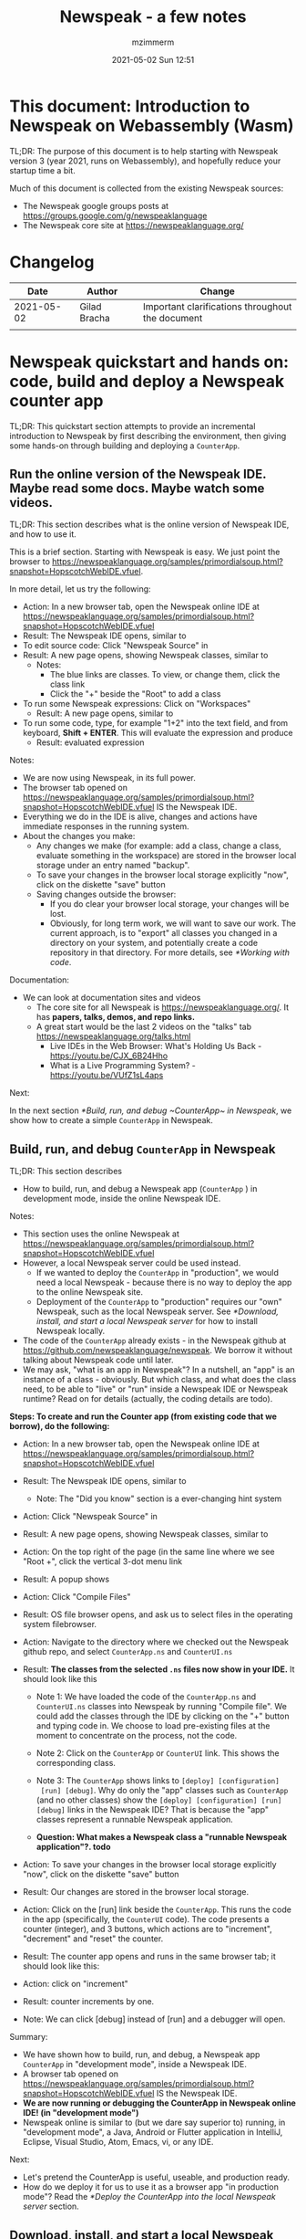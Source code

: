 #+STARTUP: showall
#+STARTUP: hidestars
#+OPTIONS: H:5 num:t tags:t toc:t timestamps:t
#+LAYOUT: post
#+AUTHOR: mzimmerm
#+DATE: 2021-05-02 Sun 12:51
#+TITLE: Newspeak - a few notes
#+DESCRIPTION: Running, not yet published notes on Newspeak
#+TAGS: newspeak programming
#+CATEGORIES: category-newspeak category-blog category-programming

* This document: Introduction to Newspeak on Webassembly (Wasm)

TL;DR: The purpose of this document is to help starting with Newspeak version 3 (year 2021, runs on Webassembly), and hopefully reduce your startup time a bit.

Much of this document is collected from the existing Newspeak sources:

- The Newspeak google groups posts at https://groups.google.com/g/newspeaklanguage
- The Newspeak core site at https://newspeaklanguage.org/


* Changelog

|       Date |   | Author       |   | Change                                           |
|------------+---+--------------+---+--------------------------------------------------|
| 2021-05-02 |   | Gilad Bracha |   | Important clarifications throughout the document |
|            |   |              |   |                                                  |

  
* Newspeak quickstart and hands on: code, build and deploy a Newspeak counter app

TL;DR: This quickstart section attempts to provide an incremental introduction to Newspeak by first describing the environment, then giving some hands-on through building and deploying a ~CounterApp~.

** Run the online version of the Newspeak IDE. Maybe read some docs. Maybe watch some videos. 

TL;DR: This section describes what is the online version of Newspeak IDE, and how to use it.

This is a brief section. Starting with Newspeak is easy. We just point the browser to https://newspeaklanguage.org/samples/primordialsoup.html?snapshot=HopscotchWebIDE.vfuel.

In more detail, let us try the following:

- Action: In a new browser tab, open the Newspeak online IDE at https://newspeaklanguage.org/samples/primordialsoup.html?snapshot=HopscotchWebIDE.vfuel
- Result: The Newspeak IDE opens, similar to [[file:img/newspeak---a-few-notes.org-newspeak-ide-start.png]]
- To edit source code: Click "Newspeak Source" in [[file:img/newspeak---a-few-notes.org-go-to-newspeak-source.png]]
- Result: A new page opens, showing Newspeak classes, similar to [[file:img/newspeak---a-few-notes.org-newspeak-source.png]]
  - Notes:
    - The blue links are classes. To view, or change them, click the class link 
    - Click the "+" beside the "Root" to add a class

- To run some Newspeak expressions: Click on "Workspaces"
  - Result: A new page opens, similar to [[file:img/newspeak---a-few-notes.org-workspaces.png]]
- To run some code, type, for example "1+2" into the text field, and from keyboard, *Shift + ENTER*. This will evaluate the expression and produce
  - Result: evaluated expression
    [[file:img/newspeak---a-few-notes.org-workspaces-expression.png]]

Notes:

- We are now using Newspeak, in its full power.
- The browser tab opened on https://newspeaklanguage.org/samples/primordialsoup.html?snapshot=HopscotchWebIDE.vfuel IS the Newspeak IDE.
- Everything we do in the IDE is alive, changes and actions have immediate responses in the running system.
- About the changes you make:
  - Any changes we make (for example: add a class, change a class,
    evaluate something in the workspace) are stored in the browser
    local storage under an entry named "backup".
  - To save your changes in the browser local storage explicitly "now", click on the diskette "save" button [[file:img/newspeak---a-few-notes.org-save-button.png]]
  - Saving changes outside the browser:
    - If you do clear your browser local storage, your changes will be lost.
    - Obviously, for long term work, we will want to save our work. The current approach, is to "export" all classes you changed in a directory on your system, and potentially create a code repository in that directory. For more details, see [[*Working with code]]. 

Documentation:

- We can look at documentation sites and videos
  - The core site for all Newspeak is https://newspeaklanguage.org/. It has *papers, talks, demos, and repo links.*
  - A great start would be the last 2 videos on the "talks" tab https://newspeaklanguage.org/talks.html
    - Live IDEs in the Web Browser: What's Holding Us Back - https://youtu.be/CJX_6B24Hho
    - What is a Live Programming System? - https://youtu.be/VUfZ1sL4aps

Next:

In the next section [[*Build, run, and debug ~CounterApp~ in Newspeak]], we show how to create a simple ~CounterApp~ in Newspeak.

** Build, run, and debug ~CounterApp~ in Newspeak

TL;DR: This section describes 

- How to build, run, and debug a Newspeak app (~CounterApp~ ) in development mode, inside the online Newspeak IDE. 

Notes: 

- This section uses the online Newspeak at https://newspeaklanguage.org/samples/primordialsoup.html?snapshot=HopscotchWebIDE.vfuel
- However, a local Newspeak server could be used instead.
  - If we wanted to deploy the ~CounterApp~ in "production", we would need a local Newspeak - because there is no way to deploy the app to the online Newspeak site.
  - Deployment of the  ~CounterApp~ to "production" requires our "own" Newspeak, such as the local Newspeak server. See [[*Download, install, and start a local Newspeak server]] for how to install Newspeak locally.
- The code of the ~CounterApp~ already exists - in the Newspeak github at https://github.com/newspeaklanguage/newspeak. We borrow it without talking about Newspeak code until later.
- We may ask, "what is an app in Newspeak"? In a nutshell, an "app" is an instance of a class - obviously. But which class, and what does the class need, to be able to "live" or "run" inside a Newspeak IDE or Newspeak runtime? Read on for details (actually, the coding details are todo).

*Steps: To create and run the Counter app (from existing code that we borrow), do the following:*

- Action: In a new browser tab, open the Newspeak online IDE at https://newspeaklanguage.org/samples/primordialsoup.html?snapshot=HopscotchWebIDE.vfuel
- Result: The Newspeak IDE opens, similar to [[file:img/newspeak---a-few-notes.org-newspeak-ide-start.png]]
  - Note: The "Did you know" section is a ever-changing hint system
- Action: Click "Newspeak Source" in [[file:img/newspeak---a-few-notes.org-go-to-newspeak-source.png]] 
- Result: A new page opens, showing Newspeak classes, similar to [[file:img/newspeak---a-few-notes.org-newspeak-source.png]]

- Action: On the top right of the page (in the same line where we see
  "Root +", click the vertical 3-dot menu link [[file:img/newspeak---a-few-notes.org-3-vertical-dots.png]]
- Result: A popup  [[file:img/newspeak---a-few-notes.org-compile-files.png]] shows

- Action: Click "Compile Files" 
- Result: OS file browser opens, and ask us to select files in the operating system filebrowser. 
- Action: Navigate to the directory where we checked out the Newspeak github repo, and select ~CounterApp.ns~ and ~CounterUI.ns~
- Result: *The classes from the selected ~.ns~ files now show in your IDE.* It should look like this [[file:img/newspeak---a-few-notes.org-counter-classes.png]]
  - Note 1: We have loaded the code of the  ~CounterApp.ns~ and
    ~CounterUI.ns~ classes into Newspeak by running "Compile
    file". We could add the classes through the IDE by
    clicking on the "+" button
    [[file:img/newspeak---a-few-notes.org-root-plus-button.png]] and
    typing code in. We
    choose to load pre-existing files at the moment to concentrate on the process, not the code.
   
  - Note 2: Click on the ~CounterApp~ or ~CounterUI~ link. This shows the corresponding class. 
  - Note 3: The ~CounterApp~ shows links to ~[deploy] [configuration]
    [run] [debug]~. Why do only the "app" classes such as ~CounterApp~ (and no other classes) show the ~[deploy] [configuration] [run] [debug]~ links in the Newspeak IDE? That is because the "app" classes represent a runnable Newspeak application.
  - *Question: What makes a Newspeak class a "runnable Newspeak application"?. todo*
- Action: To save your changes in the browser local storage explicitly "now", click on the diskette "save" button [[file:img/newspeak---a-few-notes.org-save-button.png]]

- Result: Our changes are stored in the browser local storage.

- Action: Click on the [run] link beside the  ~CounterApp~. This runs the code in the app (specifically, the ~CounterUI~ code). The code presents a counter (integer), and 3 buttons, which actions are to "increment", "decrement" and "reset" the counter. 
- Result: The counter app opens and runs in the same browser tab; it should look like this:  [[file:img/newspeak---a-few-notes.org-counter-app-running.png]]
- Action: click on "increment"
- Result: counter increments by one.
- Note: We can click [debug] instead of [run] and a debugger will open.


Summary: 

- We have shown how to build, run, and debug, a Newspeak app ~CounterApp~ in "development mode", inside a Newspeak IDE. 
- A browser tab opened on https://newspeaklanguage.org/samples/primordialsoup.html?snapshot=HopscotchWebIDE.vfuel IS the Newspeak IDE.
- *We are now running or debugging the CounterApp in Newspeak online IDE! (in "development mode")* 
- Newspeak online is similar to (but we dare say superior to) running, in "development mode", a Java, Android or Flutter application in IntelliJ, Eclipse, Visual Studio, Atom, Emacs, vi, or any IDE.  

Next: 

- Let's pretend the CounterApp is useful, useable, and production ready.
- How do we deploy it for us to use it as a browser app "in production mode"? Read the [[*Deploy the CounterApp into the local Newspeak server]] section.

** Download, install, and start a local Newspeak server

TL;DR: This section describes:

- How to download, install, and start a *local Newspeak server*.
- Then pointing a browser to http://localhost:8080/primordialsoup.html?snapshot=HopscotchWebIDE.vfuel runs the local version of Newspeak IDE (in the browser)

Assumptions and notes: 

- If Python is installed on our system, running the serve.sh script that comes with
  the download will start a server. You can always start a server of
  your choice instead.
- We can potentially skip this section. However, if we want to deploy a Newspeak app such as the ~CounterApp~, this section is needed.  

*Steps: To download, install, and start using a local Newspeak server as IDE, do the following:*

- Action: Go to https://newspeaklanguage.org/downloads.html
- Result: Opens the download page 
- Action: Click on "For all platforms", download and unzip https://github.com/newspeaklanguage/newspeaklanguage.github.io/raw/master/servable.zip to the directory from which you want to serve, for example ~$HOME/software/newspeak/my-serve-http~
- Result: Files extracted in directory ~$HOME/software/newspeak/my-serve-http/servable~
  - Note:   The file ~$HOME/software/newspeak/my-serve-http/servable/server.py~ defines the port on which the Newspeak server runs. The port is set to 8080. Edit the file and change port if needed.
- Action: Start the Newspeak server 
  #+begin_src shell
  cd $HOME/software/newspeak/my-serve-http/servable
  chmod u+x serve.sh
  ./serve.sh
  #+end_src
- Result: "serving at port 8080"
- Action: Navigate browser to http://localhost:8080/primordialsoup.html?snapshot=HopscotchWebIDE.vfuel
- Result: Opens the locally hosted Newspeak IDE, similar to
  [[file:img/newspeak---a-few-notes.org-local-ide.png]]
  - Note: This is exactly the same as the online version. We can now start editing Newspeak code by clicking on the "Newspeak Source" link.

Summary: 

- In this section we installed the local Newspeak server, and started using the served Newspeak IDE.

Next: [[*Deploy the CounterApp into the local Newspeak server]]

** Deploy the CounterApp into the local Newspeak server

TL;DR: This section describes 

- How to deploy the ~CounterApp~, created in the section [[*Build, run, and debug ~CounterApp~ in Newspeak]], into the local Newspeak server.
- That the deployment consists of creating a deployable file, ~CounterApp.vfuel~, and placing it in the running local Newspeak server.
- How to run ~CounterApp~ from the local Newspeak server.
  
Assumptions and notes: 

- we will create the deployable file, ~CounterApp.vfuel~ in the online Newspeak at https://newspeaklanguage.org/samples/primordialsoup.html?snapshot=HopscotchWebIDE.vfuel 
- *However, apps can NOT be deployed to the online version, since
  that would require write access to the newspeak web site. We can do the coding online (as described above), but the actual deployment has to be done into a Newspeak system we control.*
- So, we assume we already installed the local Newspeak server in [[*Download, install, and start a local Newspeak server]].* The deployable file, ~CounterApp.vfuel~, will be deployed into the local Newspeak server.

*Steps: To create the deployable file, ~CounterApp.vfuel~ and deploy it to the local Newspeak, do the following:*

- Still in the "Newspeak Source" similar to [[file:img/newspeak---a-few-notes.org-newspeak-source.png]], 

- Action: In the class list, find the ~CounterApp~, and click on the [deploy] to the right of the "CounterApp"
- Result: a popup showing deployment options: [[file:img/newspeak---a-few-notes.org-click-deploy-on-counter-app.png]]
- Action: Select ~asVictoryFuelWithMirrors~. We choose the option 'asVictoryFuelWithMirrors' if our app uses the GUI (there's some mirror dependency in the UI) and 'asVictoryFuel' otherwise.
- Result: After a long wait, a file named ~CounterApp.vfuel~ is created, and asked to be saved.
- Action: Save the file ~CounterApp.vfuel~ on our disk to the directory where local Newspeak was deployed - for example ~$HOME/software/newspeak/my-serve-http/servable~
- Result: The counter app is now deployed to the local Newspeak server.
- Action: In a new browser tab, navigate to the local Newspeak server at http://localhost:8080/primordialsoup.html?snapshot=CounterApp.vfuel
- Result: In the new tab, the "locally deployed" ~CounterApp~ is now running
  [[file:img/newspeak---a-few-notes.org-counter-app-local-run.png]]

Summary: 

- In this section, using online Newspeak, we built our "Newspeak production deployable" file ~CounterApp.vfuel~, and deployed it to the local Newspeak version at http://localhost:8080/primordialsoup.html?snapshot=CounterApp.vfuel.

Next: This is the end of coding, building and running the ~CounterApp~

* Newspeak on Webassembly (Wasm) - installation methods

TL;DR There are several methods of installing Newspeak. This section is describing them. Initially, we should probably consider [[install-method-1][Install method 1]] (use Newspeak online) or [[install-method-2][Install method 2]] (download and start a local Newspeak webserver). 

** Simple methods to install and run Newspeak

*** <<install-method-1>> Install method 1: No installation or setup, run Newspeak online (*Recommended for a quick start*)

TL;DR: This section describes the simplest setup - in fact, this method requires no setup. 

- Action: Navigate your browser to Newspeak online at https://newspeaklanguage.org/samples/primordialsoup.html?snapshot=HopscotchWebIDE.vfuel, 
- Result: You should see a page similar to this

[[file:img/newspeak---a-few-notes.org-newspeak-ide-start.png]]


Notes:

- By using this page, you are now using the Newspeak IDE
- Click on "Newspeak Source" to see and edit code.
- Your changes will be stored in browser local storage.

*** <<install-method-2>> Install method 2: Download and start a local version of Newspeak webserver

This method is described in detail in the "hands on" section todo link 

** Advanced methods to install and run Newspeak 

*** <<install-method-3>> Install method 3: Setup a local Newspeak webserver from code on Github.

The method is described in the "Just in Case" section in https://github.com/newspeaklanguage/newspeak.

*** <<install-method-4>> Install method 4: Download or setup a local Electron version of Newspeak on Linux

In this method, we can either dowload the available versions for Windows and Mac, see https://newspeaklanguage.org/downloads.html, section "Dowloadable IDE App". 

We can also buiild it ourselves. 

Electron is basically Chromium underneath. It's just set up to read from a page that's built in to the app. So no server needs to be started. It starts with starting the app.

An advantage of Electron that I have seen is a better integration with OS File access dialogs.  It doesn't insist on using a downloads directory for everything (and while browsers let you set the directory, they don't let you change it on the fly, on a file-by-file basis).

*** <<install-method-5>> Install method 5: Manual setup which will produce an equivalent of [[install-method-2][Install method 2]] 

As this method produces an equivalent that is already downloadable, this is only if we want to dig in more details, but not going all the way to doing all the steps in [[install-method-3][Install method 3]].

If the build isn't working for you there is one option that hasn't been discussed, which is relevant to Linux folk who don't have an Electron app. You can get the web IDE vfuel file at:

https://newspeaklanguage.org/samples/HopscotchWebIDE.vfuel 

BUT ... this isn't enough because you need a bunch more stuff, such as primordialsoup.html, primordialsoup.js, primordialsoup.wasm.
If you run that, you'll find that you also need a longish list of .png files for the various images used by the IDE. Here they are (proably a few that are no longer used too).

accept16px.png				hsHistoryDownImage.png
accept16pxDown.png			hsHistoryImage.png
accept16pxOver.png			hsHistoryOutImage.png
arrowGreenLeft.png			hsHistoryOverImage.png
arrowGreenRight.png			hsHomeDownImage.png
arrowOrangeLeft.png			hsHomeImage.png
cancel16px.png				hsHomeOutImage.png
cancel16pxDown.png			hsHomeOverImage.png
cancel16pxOver.png			hsNewDownImage.png
classPresenterImage.png			hsNewImage.png
classUnknownImage.png			hsNewOutImage.png
clearImage.png				hsNewOverImage.png
conflictRed.png				hsRefreshDownImage.png
disclosureClosedImage.png		hsRefreshImage.png
disclosureMinusImage.png		hsRefreshOutImage.png
disclosureOpenImage.png			hsRefreshOverImage.png
disclosurePlusImage.png			hsReorderDownImage.png
disclosureTransitionImage.png		hsReorderImage.png
downloadImage.png			hsReorderOutImage.png
editImage.png				hsReorderOverImage.png
findImage.png				hsToolsDownImage.png
findSquareLeftDownImage.png		hsToolsImage.png
findSquareLeftImage.png			hsToolsOutImage.png
findSquareLeftOutImage.png		hsToolsOverImage.png
findSquareLeftOverImage.png		itemBothOverride.png
helpImage.png				itemDeleteImage.png
hsAddDownImage.png			itemMenuImage.png
hsAddImage.png				itemReferencesImage.png
hsAddOutImage.png			itemSubOverride.png
hsAddOverImage.png			itemSuperOverride.png
hsBackDownImage.png			languageJS.png
hsBackImage.png				languageM.png
hsBackOutImage.png			languageNewspeak3.png
hsBackOverImage.png			languageSmalltalk.png
hsCollapseDownImage.png			menu16px.png
hsCollapseImage.png			menu16pxDown.png
hsCollapseOutImage.png			menu16pxOver.png
hsCollapseOverImage.png			menuButtonImage.png
hsDropdownDownImage.png			metaMenuDownImage.png
hsDropdownImage.png			metaMenuImage.png
hsDropdownOutImage.png			metaMenuOutImage.png
hsDropdownOverImage.png			metaMenuOverImage.png
hsExpandDownImage.png			operateMenuDownImage.png
hsExpandImage.png			operateMenuImage.png
hsExpandOutImage.png			operateMenuOutImage.png
hsExpandOverImage.png			operateMenuOverImage.png
hsFindDownImage.png			peekingeye1610.png
hsFindImage.png				privateImage.png
hsFindOutImage.png			protectedImage.png
hsFindOverImage.png			publicImage.png
hsForwardDownImage.png			repositoryGit.png
hsForwardImage.png			repositoryMercurial.png
hsForwardOutImage.png			saveImage.png
hsForwardOverImage.png			tinySubclassResponsibilityImage.png

You can place it all in the directory of your choice and serve from there (the serve.sh script wants it in the repo, in the out directory).
It seems easier to build, but I'm putting it out there.

* TODO Why does only the "app" file have the [deploy] [run] [debug[ links?

This is a todo

* Q&A

Much of this Q&A is sourced or simply pasted from the Newspeak google group posts at https://groups.google.com/g/newspeaklanguage

** TODO Working with code

todo

** How would I build and deploy a "Hello world" application?

TL;DR: For a detail description of building and running a Newspeak app, read the section [[*Newspeak quickstart and hands on: code, build and deploy a Newspeak counter app]]

The text below is a general introduction.

How would I go about building and running a "Hello world" application? I know I can create a class, in the browser IDE .. ok .. but from there, how to I "create and deploy the application" so I end up with something like the ToDo app ... hmm, I should probably do my homework and study it, but any high level notes on that?

*Two options to build an app*

1) Easy but flakey. There is a 'deploy' option that the IDE displays
   for apps.  It's buggy and slow, but mostly works if you are
   prepared to wait a ridiculous amount of time, and tolerate the fact
   that the app will be too large due to bugs in the serialization
   code :-(. We need to fix that, but you can deploy apps that way,
   especially if they are small. You choose the option
   'asVictoryFuelWithMirrors' if your app uses the GUI (there's some,
   probably gratuitous, mirror dependency in the UI)  and 'asVictoryFuel' otherwise.
   - Details:  where is the deploy button. Go to 'Newspeak source code". Look at HopscotchWebIDE class (it's the one app pre-loaded in the system). You'll see the deploy link in two places. In the Root namespace itself - if your window is wide enough, it will show on the same line as the link for the class. If you open the class, it will be at the top, to the right of the class name.

2) Slightly more complex, but works better. You use a script that runs the C version of the PSoup VM to do  the deployment. THis is faster, more reliable and produces smaller deployments. 

In either case, .vfuel file is produced.  Assuming you are running Newspeak using option 1 (a local server, [[install-method-1]]), you can then serve that file and run your app. A proper writeup describing this will take a bit longer.

*Deployment of the app*

This .vfuel can then be deployed into a (locally installed) Newspeak server, see [[install-method-1]].

** In the IDE (browser), how do I save my changes?

Newspeak doesn't have an image. So what do I actually do to develop software? I mean, I presume I run a copy of Newspeak somehow, and start adding classes to it. But then where / how do my additions get saved if there isn't an image? When I've added a couple of classes to a running Newspeak environment, I presume they don't just disappear when I switch my computer off? So where do they go? Or where do I put them?

There are several options:

1) You can do nothing, and all your changes will be preserved in web browser local storage as backup. 
2) You can press the save icon (the one just to the left of the search pane at the top) and all the changes you've made will be saved in web browser local storage.
     I'll explain below how (a) and (b) differ.
3) You can save top level classes to files (gasp; yes, it hurts me as much as it hurts you), and reload them explicitly if the system is restarted for whatever reason.

Each has pros and cons. For example, until we integrate source control into the IDE (similar to what we used to do in Squeak Smalltalk based system) you have to save files by hand so you can save them under source control. Saving files is also more explicitly under your control, and avoids any potential problems due to bugs/misunderstanding of the save/backup system. 

On the other hand, option (b) means that you don't have to save individual top level classes. You just press the save button periodically, as you might in an image. It won't save your state, but it will save your code. Bear in mind that the web-based system is young and will crash occasionally, but also that the system saves your changes as backup regardless of whether you saved explicitly. So not saving isn't a real concern.

How does the save/backup system work? On restart, we check to see if there are any changes and/or any saved versions. If a saved version exists, we check if there are any subsequent unsaved changes. If not, we use the saved version.  If there are unsaved changes, a dialog will come up asking you how to proceed. It will offer three choices: restore from backup (getting you back to where you were), use last saved version, or use the current version, ergo the version from distribution you are using.

There are a few caveats - a few classes are exempt from this discipline due to bootstrap issues (things like KernelForPrimordialSoup and HopscotchWebIDE). If you tamper with these - save the class explicitly! Also, web storage can surprise you on mobile platforms, where things can be thrown out after a certain amount of time (7 days on iOS?) and the system as a whole may exhibit bugs.

** Why to refresh the online IDE?

Why will you refresh? Apart from the odd crash, the more common problem is the performance issues that have been discussed in this forum in December/January. Basically, we have an unresolved problem that the system slows down painfully under prolonged/heavy use. Refreshing and loading from backup works fairly well for small values of well  Obviously unacceptable as you lose IDE state (debuggers, workspace/inspector contents, unsaved editors, presenter state such as what method presenters are expanded or collapsed) but it's better than an unresponsive (sluggish to dead) system.


* TODO SECTIONS NOT READY. IGNORE FOR NOW 

** TODO Structure of paragraphs

TL;DR: This section describes 

- 

Assumptions: 

- 

Notes:

- 

*Steps: To achieve YYYYY, do the following:*


- Action: 
- Result:  
- Can contain:
  - Question: What makes a Newspeak class a "runnable Newspeak application"?. todo 
  - Note: 


Summary: 

- 

Next: 

** TODO Newspeak terms:

- ~.vfuel~ :: Files with this extension are essentially "deployable applications in wasm". They can be deployed by copying them into the running Newspeak web server. todo - this is not quite correct.

  
** TODO Newspeak syntax

*** Comments ~(* comment *)~ 

Code like ~(* comment *)~ is a comment. We use this in our examples, but sometimes, we just say ~( .. code here .. )~ - the latter would not compile.

*** Class definition
#+begin_src 

#+end_src

*** Definitions in Newspeak have syntax similar to ~someName = ( .. code here ..)~

In any Newspeak code, we will quickly discover syntax segments such as ~someName = ( .. code here ..)~. The text below is somewhat vague, and somewhat incorrect, but should help orienting us in Newspeak code.

Note that the brackets ~(~ and ~)~ can be all inline, on lines by itself, or combined on one line for readability - whitespace is ignored during parsing.

At all places, such syntax is a definition of something: *a library*, *a class*, *a class initializer slots* (members)  *a method* etc.

Note that for example for class definition, there may be multiple sections, such as  ~someName = ( .. code here ..)( .. other code here ..)~

**** Class definition examples:

***** Class definition:

#+begin_src
class RGBCar = ()()
#+end_src

From the specs: the above also defines a constructor : Class definitions create a *class factory object* that can produce instances of the class. The factory object *supports at least one message* that produces new instances. This is known as the *primary factory method*. By default, it is called new.

***** A commented class definition:

#+begin_src
class RGBCar = (
  (* instance initializer: inits slots and runs initializer code*)
)(
  (* class body: defines instance methods or inner classes *)
):(
  (* class methods are in a group after : *)
)
#+end_src

What is initializer code? It is code that runs first before class instances are "returned" (visible) to context.

***** Class definition with uninitialized slot:

#+begin_src
class RGBCar = ( |rgbColor. numWheels.| )()
#+end_src

***** Class definition with initialized slot:

#+begin_src
class RGBCar = ( |rgbColor = "Blue". numWheels = 4. | )()
#+end_src

***** Class definition with uninitialized slot followed by some code:

#+begin_src
class RGBCar = ( |rgbColor.| rgbColor = "Blue". )()
#+end_src

***** Class definition defining a constructor which allow parameters passing:

#+begin_src
class RGBCar rgbColoe: aRgbcolor = (
  |rgbColor ::= aRgbColor.| (* ::= means mutable. immutable would be just = *)
)(
)
#+end_src

 
**** Instance method definition examples:

#+begin_src
class RGBCar = (
  | rgbColor = "Blue".
    numWheels = 4.
  |
)(
  public color = ^rgbColor.
  public commentColor: aComment = ( ^ rgbColor, aComment ). (* comma is string concatenator! *)
)

#+end_src
**** TODO A somewhat full flegded example of declaring *a library*, *a class*, *a class initializer slots* (members)  *a method* etc.

Note that classes can be nested. Library is just a class with nested classes.

#+begin_src 

class CarLibrary = (
    (* library initializer would usually be empty*)
  )
  (
    class RGBCar = (
      (*slots and initializer code*)
    )(
      (* instance methods or inner classes *)
    ):(
      (* class methods are in a group after : *)
    )
  )
:
(
)
#+end_src

**** TODO Instance Method definition examples:

Note: Method definition is normally called method definition. But let us keep the same term, definition.

Methods are defined in the second code section 
#+begin_src
class 


#+end_src




